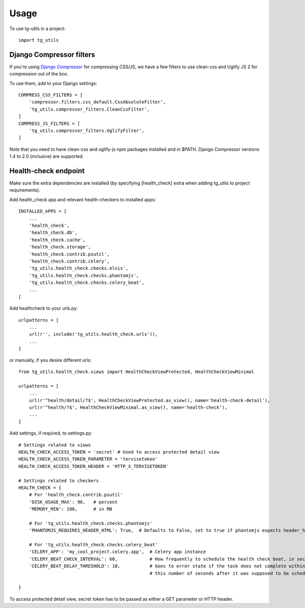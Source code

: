 =====
Usage
=====

To use tg-utils in a project::

    import tg_utils



Django Compressor filters
-------------------------

If you're using `Django Compressor <https://django-compressor.readthedocs.org/en/latest/>`_ for compressing CSS/JS, we have a few filters to use clean-css and Uglify JS 2 for
compression out of the box.

To use them, add to your Django settings::

    COMPRESS_CSS_FILTERS = [
        'compressor.filters.css_default.CssAbsoluteFilter',
        'tg_utils.compressor_filters.CleanCssFilter',
    ]
    COMPRESS_JS_FILTERS = [
        'tg_utils.compressor_filters.UglifyFilter',
    ]

Note that you need to have clean-css and uglify-js npm packages installed and in $PATH.
Django Compressor versions 1.4 to 2.0 (inclusive) are supported.


Health-check endpoint
---------------------

Make sure the extra dependencies are installed (by specifying [health_check] extra when adding tg_utils to project
requirements).

Add health_check app and relevant health-checkers to installed apps::

    INSTALLED_APPS = [
        ...
        'health_check',
        'health_check.db',
        'health_check.cache',
        'health_check.storage',
        'health_check.contrib.psutil',
        'health_check.contrib.celery',
        'tg_utils.health_check.checks.elvis',
        'tg_utils.health_check.checks.phantomjs',
        'tg_utils.health_check.checks.celery_beat',
        ...
    [

Add healthcheck to your urls.py::

    urlpatterns = [
        ...
        url(r'', include('tg_utils.health_check.urls')),
        ...
    ]

or manually, if you desire different urls::

    from tg_utils.health_check.views import HealthCheckViewProtected, HealthCheckViewMinimal

    urlpatterns = [
        ...
        url(r'^health/detail/?$', HealthCheckViewProtected.as_view(), name='health-check-detail'),
        url(r'^health/?$', HealthCheckViewMinimal.as_view(), name='health-check'),
        ...
    ]


Add settings, if required, to settings.py::

    # Settings related to views
    HEALTH_CHECK_ACCESS_TOKEN = 'secret' # Used to access protected detail view
    HEALTH_CHECK_ACCESS_TOKEN_PARAMETER = 'tervisetoken'
    HEALTH_CHECK_ACCESS_TOKEN_HEADER = 'HTTP_X_TERVISETOKEN'

    # Settings related to checkers
    HEALTH_CHECK = {
        # For 'health_check.contrib.psutil'
        'DISK_USAGE_MAX': 90,   # percent
        'MEMORY_MIN': 100,      # in MB

        # For 'tg_utils.health_check.checks.phantomjs'
        'PHANTOMJS_REQUIRES_HEADER_HTML': True,  # Defaults to False, set to true if phantomjs expects header_html data

        # For 'tg_utils.health_check.checks.celery_beat'
        'CELERY_APP': 'my_cool_project.celery.app',  # Celery app instance
        'CELERY_BEAT_CHECK_INTERVAL': 60,            # How frequently to schedule the health check beat, in seconds
        'CELERY_BEAT_DELAY_THRESHOLD': 10,           # Goes to error state if the task does not complete within
                                                     # this number of seconds after it was supposed to be scheduled

    }

To access protected detail view, secret token has to be passed as either a GET parameter or HTTP header.
